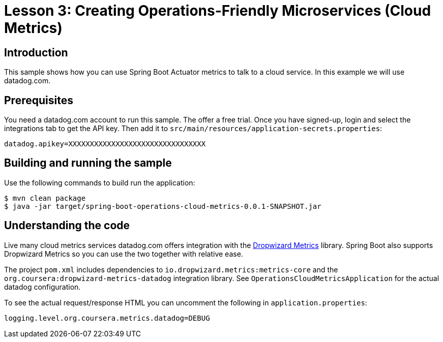 :compat-mode:
= Lesson 3: Creating Operations-Friendly Microservices (Cloud Metrics)

== Introduction
This sample shows how you can use Spring Boot Actuator metrics to talk to a cloud
service. In this example we will use datadog.com.

== Prerequisites
You need a datadog.com account to run this sample. The offer a free trial. Once you have
signed-up, login and select the integrations tab to get the API key. Then add it to
`src/main/resources/application-secrets.properties`:

```
datadog.apikey=XXXXXXXXXXXXXXXXXXXXXXXXXXXXXXXX

```

== Building and running the sample
Use the following commands to build run the application:

```
$ mvn clean package
$ java -jar target/spring-boot-operations-cloud-metrics-0.0.1-SNAPSHOT.jar
```

== Understanding the code
Live many cloud metrics services datadog.com offers integration with the
https://dropwizard.github.io/metrics[Dropwizard Metrics] library. Spring Boot also
supports Dropwizard Metrics so you can use the two together with relative ease.

The project `pom.xml` includes dependencies to `io.dropwizard.metrics:metrics-core` and
the `org.coursera:dropwizard-metrics-datadog` integration library. See
`OperationsCloudMetricsApplication` for the actual datadog configuration.

To see the actual request/response HTML you can uncomment the following in
`application.properties`:

```
logging.level.org.coursera.metrics.datadog=DEBUG
```
